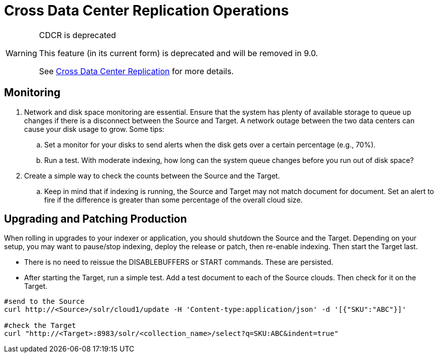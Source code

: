 = Cross Data Center Replication Operations
// Licensed to the Apache Software Foundation (ASF) under one
// or more contributor license agreements.  See the NOTICE file
// distributed with this work for additional information
// regarding copyright ownership.  The ASF licenses this file
// to you under the Apache License, Version 2.0 (the
// "License"); you may not use this file except in compliance
// with the License.  You may obtain a copy of the License at
//
//   http://www.apache.org/licenses/LICENSE-2.0
//
// Unless required by applicable law or agreed to in writing,
// software distributed under the License is distributed on an
// "AS IS" BASIS, WITHOUT WARRANTIES OR CONDITIONS OF ANY
// KIND, either express or implied.  See the License for the
// specific language governing permissions and limitations
// under the License.

[WARNING]
.CDCR is deprecated
====
This feature (in its current form) is deprecated and will be removed in 9.0.

See <<cross-data-center-replication-cdcr.adoc#,Cross Data Center Replication>> for more details.
====

== Monitoring

. Network and disk space monitoring are essential. Ensure that the system has plenty of available storage to queue up changes if there is a disconnect between the Source and Target. A network outage between the two data centers can cause your disk usage to grow. Some tips:
.. Set a monitor for your disks to send alerts when the disk gets over a certain percentage (e.g., 70%).
.. Run a test. With moderate indexing, how long can the system queue changes before you run out of disk space?
. Create a simple way to check the counts between the Source and the Target.
.. Keep in mind that if indexing is running, the Source and Target may not match document for document. Set an alert to fire if the difference is greater than some percentage of the overall cloud size.

== Upgrading and Patching Production

When rolling in upgrades to your indexer or application, you should shutdown the Source and the Target. Depending on your setup, you may want to pause/stop indexing, deploy the release or patch, then re-enable indexing. Then start the Target last.

* There is no need to reissue the DISABLEBUFFERS or START commands. These are persisted.
* After starting the Target, run a simple test. Add a test document to each of the Source clouds. Then check for it on the Target.

[source,bash]
----
#send to the Source
curl http://<Source>/solr/cloud1/update -H 'Content-type:application/json' -d '[{"SKU":"ABC"}]'

#check the Target
curl "http://<Target>:8983/solr/<collection_name>/select?q=SKU:ABC&indent=true"
----
